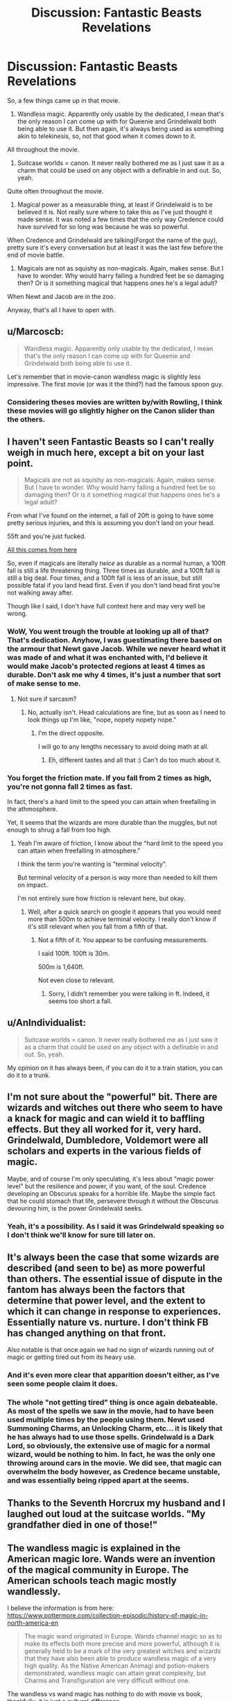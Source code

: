 #+TITLE: Discussion: Fantastic Beasts Revelations

* Discussion: Fantastic Beasts Revelations
:PROPERTIES:
:Author: RedKorss
:Score: 22
:DateUnix: 1480519741.0
:DateShort: 2016-Nov-30
:FlairText: Discussion
:END:
So, a few things came up in that movie.

1. Wandless magic. Apparently only usable by the dedicated, I mean that's the only reason I can come up with for Queenie and Grindelwald both being able to use it. But then again, it's always being used as something akin to telekinesis, so, not that good when it comes down to it.

All throughout the movie.

1. Suitcase worlds = canon. It never really bothered me as I just saw it as a charm that could be used on any object with a definable in and out. So, yeah.

Quite often throughout the movie.

1. Magical power as a measurable thing, at least if Grindelwald is to be believed it is. Not really sure where to take this as I've just thought it made sense. It was noted a few times that the only way Credence could have survived for so long was because he was so powerful.

When Credence and Grindelwald are talking(Forgot the name of the guy), pretty sure it's every conversation but at least it was the last few before the end of movie battle.

1. Magicals are not as squishy as non-magicals. Again, makes sense. But I have to wonder. Why would harry falling a hundred feet be so damaging then? Or is it something magical that happens ones he's a legal adult?

When Newt and Jacob are in the zoo.

Anyway, that's all I have to open with.


** u/Marcoscb:
#+begin_quote
  Wandless magic. Apparently only usable by the dedicated, I mean that's the only reason I can come up with for Queenie and Grindelwald both being able to use it.
#+end_quote

Let's remember that in movie-canon wandless magic is slightly less impressive. The first movie (or was it the third?) had the famous spoon guy.
:PROPERTIES:
:Author: Marcoscb
:Score: 22
:DateUnix: 1480521635.0
:DateShort: 2016-Nov-30
:END:

*** Considering theses movies are written by/with Rowling, I think these movies will go slightly higher on the Canon slider than the others.
:PROPERTIES:
:Author: RedKorss
:Score: 5
:DateUnix: 1480563217.0
:DateShort: 2016-Dec-01
:END:


** I haven't seen Fantastic Beasts so I can't really weigh in much here, except a bit on your last point.

#+begin_quote
  Magicals are not as squishy as non-magicals. Again, makes sense. But I have to wonder. Why would harry falling a hundred feet be so damaging then? Or is it something magical that happens ones he's a legal adult?
#+end_quote

From what I've found on the internet, a fall of 20ft is going to have some pretty serious injuries, and this is assuming you don't land on your head.

55ft and you're just fucked.

[[http://outdoors.stackexchange.com/questions/8106/how-far-would-you-need-to-fall-for-it-to-be-fatal][All this comes from here]]

So, even if magicals are literally /twice/ as durable as a normal human, a 100ft fall is still a life threatening thing. Three times as durable, and a 100ft fall is still a big deal. Four times, and a 100ft fall is less of an issue, but still possible fatal if you land head first. Even if you don't land head first you're not walking away after.

Though like I said, I don't have full context here and may very well be wrong.
:PROPERTIES:
:Author: Blinkdawg15
:Score: 14
:DateUnix: 1480521329.0
:DateShort: 2016-Nov-30
:END:

*** WoW, You went trough the trouble at looking up all of that? That's dedication. Anyhow, I was guestimating there based on the armour that Newt gave Jacob. While we never heard what it was made of and what it was enchanted with, I'd believe it would make Jacob's protected regions at least 4 times as durable. Don't ask me why 4 times, it's just a number that sort of make sense to me.
:PROPERTIES:
:Author: RedKorss
:Score: 2
:DateUnix: 1480563406.0
:DateShort: 2016-Dec-01
:END:

**** Not sure if sarcasm?
:PROPERTIES:
:Author: Blinkdawg15
:Score: 2
:DateUnix: 1480565426.0
:DateShort: 2016-Dec-01
:END:

***** No, actually isn't. Head calculations are fine, but as soon as I need to look things up I'm like, "nope, nopety nopety nope."
:PROPERTIES:
:Author: RedKorss
:Score: 2
:DateUnix: 1480566813.0
:DateShort: 2016-Dec-01
:END:

****** I'm the direct opposite.

I will go to any lengths necessary to avoid doing math at all.
:PROPERTIES:
:Author: Blinkdawg15
:Score: 2
:DateUnix: 1480567472.0
:DateShort: 2016-Dec-01
:END:

******* Eh, different tastes and all that :) Can't do too much about it.
:PROPERTIES:
:Author: RedKorss
:Score: 1
:DateUnix: 1480568061.0
:DateShort: 2016-Dec-01
:END:


*** You forget the friction mate. If you fall from 2 times as high, you're not gonna fall 2 times as fast.

In fact, there's a hard limit to the speed you can attain when freefalling in the athmosphere.

Yet, it seems that the wizards are more durable than the muggles, but not enough to shrug a fall from too high.
:PROPERTIES:
:Author: AnIndividualist
:Score: -3
:DateUnix: 1480542821.0
:DateShort: 2016-Dec-01
:END:

**** Yeah I'm aware of friction, I know about the "hard limit to the speed you can attain when freefalling in atmosphere."

I think the term you're wanting is "terminal velocity".

But terminal velocity of a person is /way/ more than needed to kill them on impact.

I'm not entirely sure how friction is relevant here, but okay.
:PROPERTIES:
:Author: Blinkdawg15
:Score: 3
:DateUnix: 1480546006.0
:DateShort: 2016-Dec-01
:END:

***** Well, after a quick search on google it appears that you would need more than 500m to achieve terminal velocity. I really don't know if it's still relevant when you fall from a fifth of that.
:PROPERTIES:
:Author: AnIndividualist
:Score: -2
:DateUnix: 1480551268.0
:DateShort: 2016-Dec-01
:END:

****** Not a fifth of it. You appear to be confusing measurements.

I said 100ft. 100ft is 30m.

500m is 1,640ft.

Not even close to relevant.
:PROPERTIES:
:Author: Blinkdawg15
:Score: 1
:DateUnix: 1480551510.0
:DateShort: 2016-Dec-01
:END:

******* Sorry, I didn't remember you were talking in ft. Indeed, it seems too short a fall.
:PROPERTIES:
:Author: AnIndividualist
:Score: -1
:DateUnix: 1480551788.0
:DateShort: 2016-Dec-01
:END:


** u/AnIndividualist:
#+begin_quote
  Suitcase worlds = canon. It never really bothered me as I just saw it as a charm that could be used on any object with a definable in and out. So, yeah.
#+end_quote

My opinion on it has always been, if you can do it to a train station, you can do it to a trunk.
:PROPERTIES:
:Author: AnIndividualist
:Score: 13
:DateUnix: 1480542540.0
:DateShort: 2016-Dec-01
:END:


** I'm not sure about the "powerful" bit. There are wizards and witches out there who seem to have a knack for magic and can wield it to baffling effects. But they all worked for it, very hard. Grindelwald, Dumbledore, Voldemort were all scholars and experts in the various fields of magic.

Maybe, and of course I'm only speculating, it's less about "magic power level" but the resilience and power, if you want, of the soul. Credence developing an Obscurus speaks for a horrible life. Maybe the simple fact that he could stomach that life, persevere through it without the Obscurus devouring him, is the power Grindelwald seeks.
:PROPERTIES:
:Author: UndeadBBQ
:Score: 7
:DateUnix: 1480529545.0
:DateShort: 2016-Nov-30
:END:

*** Yeah, it's a possibility. As I said it was Grindelwald speaking so I don't think we'll know for sure till later on.
:PROPERTIES:
:Author: RedKorss
:Score: 1
:DateUnix: 1480563039.0
:DateShort: 2016-Dec-01
:END:


** It's always been the case that some wizards are described (and seen to be) as more powerful than others. The essential issue of dispute in the fantom has always been the factors that determine that power level, and the extent to which it can change in response to experiences. Essentially nature vs. nurture. I don't think FB has changed anything on that front.

Also notable is that once again we had no sign of wizards running out of magic or getting tired out from its heavy use.
:PROPERTIES:
:Author: Taure
:Score: 8
:DateUnix: 1480524493.0
:DateShort: 2016-Nov-30
:END:

*** And it's even more clear that apparition doesn't either, as I've seen some people claim it does.
:PROPERTIES:
:Author: Izoe
:Score: 5
:DateUnix: 1480527451.0
:DateShort: 2016-Nov-30
:END:


*** The whole "not getting tired" thing is once again debateable. As most of the spells we saw in the movie, had to have been used multiple times by the people using them. Newt used Summoning Charms, an Unlocking Charm, etc... it is likely that he has always had to use those spells. Grindelwald is a Dark Lord, so obviously, the extensive use of magic for a normal wizard, would be nothing to him. In fact, he was the only one throwing around cars in the movie. We did see, that magic can overwhelm the body however, as Credence became unstable, and was essentially being ripped apart at the seems.
:PROPERTIES:
:Score: -1
:DateUnix: 1480559208.0
:DateShort: 2016-Dec-01
:END:


** Thanks to the Seventh Horcrux my husband and I laughed out loud at the suitcase worlds. "My grandfather died in one of those!"
:PROPERTIES:
:Author: corisilvermoon
:Score: 3
:DateUnix: 1480566171.0
:DateShort: 2016-Dec-01
:END:


** The wandless magic is explained in the American magic lore. Wands were an invention of the magical community in Europe. The American schools teach magic mostly wandlessly.

I believe the information is from here: [[https://www.pottermore.com/collection-episodic/history-of-magic-in-north-america-en]]

#+begin_quote
  The magic wand originated in Europe. Wands channel magic so as to make its effects both more precise and more powerful, although it is generally held to be a mark of the very greatest witches and wizards that they have also been able to produce wandless magic of a very high quality. As the Native American Animagi and potion-makers demonstrated, wandless magic can attain great complexity, but Charms and Transfiguration are very difficult without one.
#+end_quote

The wandless vs wand magic has nothing to do with movie vs book, thankfully, it is just a cultural difference.
:PROPERTIES:
:Author: sgasperino89
:Score: 3
:DateUnix: 1480550105.0
:DateShort: 2016-Dec-01
:END:

*** I'm doubtful of that, when llvermorny was first built, they had multiple resident wand makers.
:PROPERTIES:
:Score: 2
:DateUnix: 1480559288.0
:DateShort: 2016-Dec-01
:END:

**** I'm just quoting JK's official writing on Pottermore. /shrug/
:PROPERTIES:
:Author: sgasperino89
:Score: 4
:DateUnix: 1480559513.0
:DateShort: 2016-Dec-01
:END:


** You can apparate in mid-air, as shown when Newt jumped off the building and apparating mid-air. I believe that Graves (Grindelves?) also did this at some point.

We also saw that electricity can be conjured with magic, as well as channeled back through your wand multiple times. This was a very interesting revelation, as I was always under the impression that it never appeared in canon because Electricity and Magic don't mix well.
:PROPERTIES:
:Score: 1
:DateUnix: 1480558869.0
:DateShort: 2016-Dec-01
:END:
